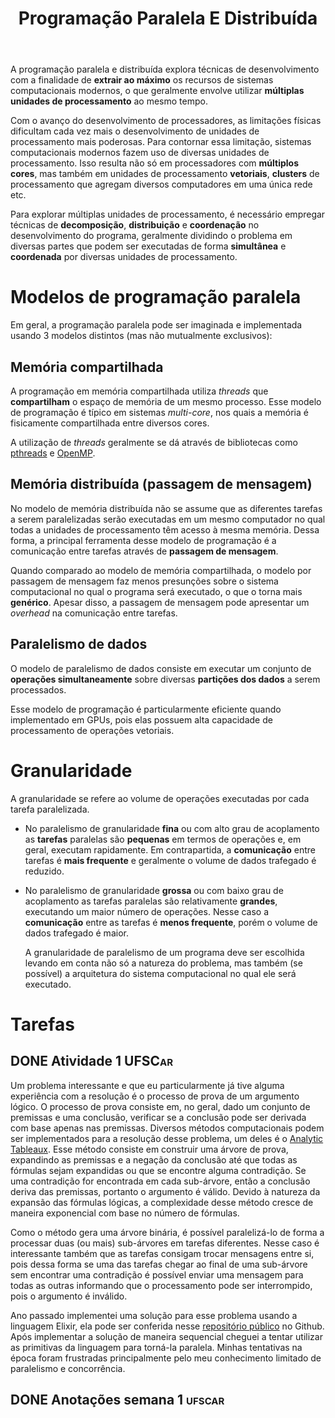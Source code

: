 #+title: Programação Paralela E Distribuída

A programação paralela e distribuída explora técnicas de desenvolvimento com a finalidade de *extrair ao máximo* os recursos de sistemas computacionais modernos, o que geralmente envolve utilizar *múltiplas unidades de processamento* ao mesmo tempo.

Com o avanço do desenvolvimento de processadores, as limitações físicas dificultam cada vez mais o desenvolvimento de unidades de processamento mais poderosas. Para contornar essa limitação, sistemas computacionais modernos fazem uso de diversas unidades de processamento. Isso resulta não só em processadores com *múltiplos cores*, mas também em unidades de processamento *vetoriais*, *clusters* de processamento que agregam diversos computadores em uma única rede etc.

Para explorar múltiplas unidades de processamento, é necessário empregar técnicas de *decomposição*, *distribuição* e *coordenação* no desenvolvimento do programa, geralmente dividindo o problema em diversas partes que podem ser executadas de forma *simultânea* e *coordenada* por diversas unidades de processamento.

* Modelos de programação paralela
Em geral, a programação paralela pode ser imaginada e implementada usando 3 modelos distintos (mas não mutualmente exclusivos):

** Memória compartilhada
A programação em memória compartilhada utiliza /threads/ que *compartilham* o espaço de memória de um mesmo processo. Esse modelo de programação é típico em sistemas /multi-core/, nos quais a memória é fisicamente compartilhada entre diversos cores.

A utilização de /threads/ geralmente se dá através de bibliotecas como [[https://en.wikipedia.org/wiki/Pthreads][pthreads]] e [[https://en.wikipedia.org/wiki/OpenMP][OpenMP]].

** Memória distribuída (passagem de mensagem)
No modelo de memória distribuída não se assume que as diferentes tarefas a serem paralelizadas serão executadas em um mesmo computador no qual todas a unidades de processamento têm acesso à mesma memória. Dessa forma, a principal ferramenta desse modelo de programação é a comunicação entre tarefas através de *passagem de mensagem*.

Quando comparado ao modelo de memória compartilhada, o modelo por passagem de mensagem faz menos presunções sobre o sistema computacional no qual o programa será executado, o que o torna mais *genérico*. Apesar disso, a passagem de mensagem pode apresentar um /overhead/ na comunicação entre tarefas.

** Paralelismo de dados
O modelo de paralelismo de dados consiste em executar um conjunto de *operações simultaneamente* sobre diversas *partições dos dados* a serem processados.

Esse modelo de programação é particularmente eficiente quando implementado em GPUs, pois elas possuem alta capacidade de processamento de operações vetoriais.
* Granularidade
A granularidade se refere ao volume de operações executadas por cada tarefa paralelizada.

- No paralelismo de granularidade *fina* ou com alto grau de acoplamento as *tarefas* paralelas são *pequenas* em termos de operações e, em geral, executam rapidamente. Em contrapartida, a *comunicação* entre tarefas é *mais frequente* e geralmente o volume de dados trafegado é reduzido.
- No paralelismo de granularidade *grossa* ou com baixo grau de acoplamento as tarefas paralelas são relativamente *grandes*, executando um maior número de operações. Nesse caso a *comunicação* entre as tarefas é *menos frequente*, porém o volume de dados trafegado é maior.

  A granularidade de paralelismo de um programa deve ser escolhida levando em conta não só a natureza do problema, mas também (se possível) a arquitetura do sistema computacional no qual ele será executado.

* Tarefas
** DONE Atividade 1 :UFSCar:
CLOSED: [2022-11-14 Mon 15:17] SCHEDULED: <2022-11-13 Sun 12:00-14:00> DEADLINE: <2022-11-16 Wed>

Um problema interessante e que eu particularmente já tive alguma experiência com a resolução é o processo de prova de um argumento lógico. O processo de prova consiste em, no geral, dado um conjunto de premissas e uma conclusão, verificar se a conclusão pode ser derivada com base apenas nas premissas. Diversos métodos computacionais podem ser implementados para a resolução desse problema, um deles é o [[https://en.wikipedia.org/wiki/Method_of_analytic_tableaux][Analytic Tableaux]]. Esse método consiste em construir uma árvore de prova, expandindo as premissas e a negação da conclusão até que todas as fórmulas sejam expandidas ou que se encontre alguma contradição. Se uma contradição for encontrada em cada sub-árvore, então a conclusão deriva das premissas, portanto o argumento é válido. Devido à natureza da expansão das fórmulas lógicas, a complexidade desse método cresce de maneira exponencial com base no número de fórmulas.

Como o método gera uma árvore binária, é possível paralelizá-lo de forma a processar duas (ou mais) sub-árvores em tarefas diferentes. Nesse caso é interessante também que as tarefas consigam trocar mensagens entre si, pois dessa forma se uma das tarefas chegar ao final de uma sub-árvore sem encontrar uma contradição é possível enviar uma mensagem para todas as outras informando que o processamento pode ser interrompido, pois o argumento é inválido.

Ano passado implementei uma solução para esse problema usando a linguagem Elixir, ela pode ser conferida nesse [[https://github.com/luissimas/analytic_tableaux][repositório público]] no Github. Após implementar a solução de maneira sequencial cheguei a tentar utilizar as primitivas da linguagem para torná-la paralela. Minhas tentativas na época foram frustradas principalmente pelo meu conhecimento limitado de paralelismo e concorrência.
** DONE Anotações semana 1 :ufscar:
CLOSED: [2022-11-15 Tue 18:16] SCHEDULED: <2022-11-14 Mon 16:00-17:00> DEADLINE: <2022-11-14 Mon>
